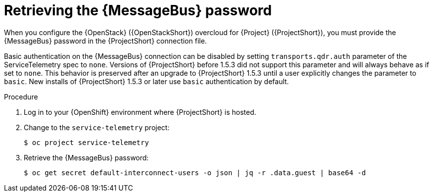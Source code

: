 [id="retrieving-the-qdr-password_{context}"]
= Retrieving the {MessageBus} password

[role="_abstract"]
When you configure the {OpenStack} ({OpenStackShort}) overcloud for {Project} ({ProjectShort}), you must provide the {MessageBus} password in the {ProjectShort} connection file.

Basic authentication on the {MessageBus} connection can be disabled by setting `transports.qdr.auth` parameter of the ServiceTelemetry spec to `none`. Versions of {ProjectShort} before 1.5.3 did not support this parameter and will always behave as if set to `none`. This behavior is preserved after an upgrade to {ProjectShort} 1.5.3 until a user explicitly changes the parameter to `basic`. New installs of {ProjectShort} 1.5.3 or later use `basic` authentication by default.

.Procedure

. Log in to your {OpenShift} environment where {ProjectShort} is hosted.

. Change to the `service-telemetry` project:
+
[source,bash]
----
$ oc project service-telemetry
----

. Retrieve the {MessageBus} password:
+
[source,bash,options="nowrap",subs="verbatim"]
----
$ oc get secret default-interconnect-users -o json | jq -r .data.guest | base64 -d
----
